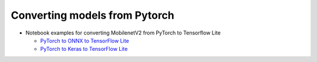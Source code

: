 Converting models from Pytorch
==============================

* Notebook examples for converting MobilenetV2 from PyTorch to Tensorflow Lite 

  * `PyTorch to ONNX to TensorFlow Lite <../notebooks/pytorch_to_tflite/mobilenet/pytorch_to_tflite.ipynb>`_
  * `PyTorch to Keras to TensorFlow Lite <../notebooks/pytorch_to_tflite/mobilenet/pytorch2keras.ipynb>`_